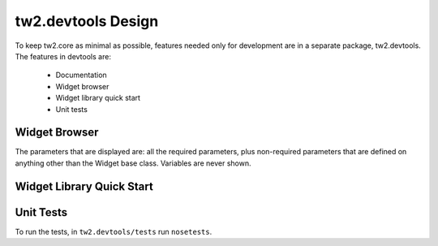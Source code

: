 tw2.devtools Design
-------------------

To keep tw2.core as minimal as possible, features needed only for development are in a separate package, tw2.devtools. The features in devtools are:

 * Documentation
 * Widget browser
 * Widget library quick start
 * Unit tests


Widget Browser
==============




The parameters that are displayed are: all the required parameters, plus non-required parameters that are defined on anything other than the Widget base class. Variables are never shown.


Widget Library Quick Start
==========================



Unit Tests
==========

To run the tests, in ``tw2.devtools/tests`` run ``nosetests``.
